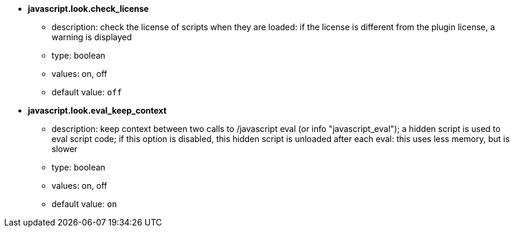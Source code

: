 //
// This file is auto-generated by script docgen.py.
// DO NOT EDIT BY HAND!
//
* [[option_javascript.look.check_license]] *javascript.look.check_license*
** description: pass:none[check the license of scripts when they are loaded: if the license is different from the plugin license, a warning is displayed]
** type: boolean
** values: on, off
** default value: `+off+`

* [[option_javascript.look.eval_keep_context]] *javascript.look.eval_keep_context*
** description: pass:none[keep context between two calls to /javascript eval (or info "javascript_eval"); a hidden script is used to eval script code; if this option is disabled, this hidden script is unloaded after each eval: this uses less memory, but is slower]
** type: boolean
** values: on, off
** default value: `+on+`
